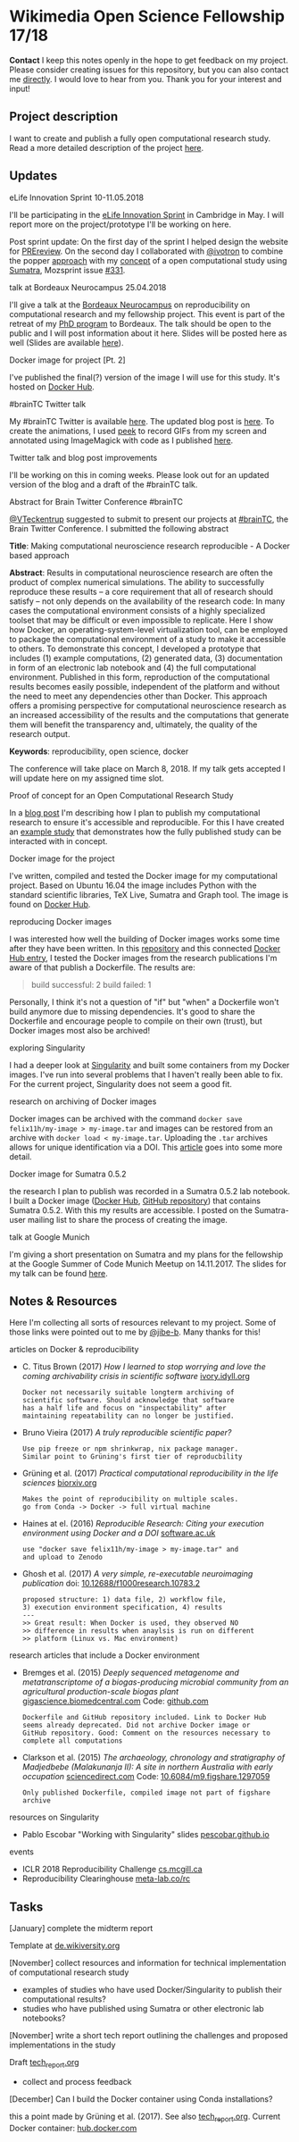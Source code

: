 
* Wikimedia Open Science Fellowship 17/18

*Contact* I keep this notes openly in the hope to get feedback on my project. Please consider creating issues for this repository, but you can also contact me [[http://felix11h.github.io/][directly]]. I would love to hear from you. Thank you for your interest and input!

** Project description
I want to create and publish a fully open computational research study. Read a more detailed description of the project [[https://de.wikiversity.org/wiki/Wikiversity:Fellow-Programm_Freies_Wissen/Einreichungen/Open_computational_research_study][here]]. 

** Updates 

# **** a proof-of-concept for my publication
# I've started developing a proof-of-concept 

**** eLife Innovation Sprint 10-11.05.2018
I'll be participating in the [[https://elifesciences.org/events/c40798c3/elife-innovation-sprint-2018?utm_source%3Devent&utm_medium%3Dwebpage&utm_campaign%3DInnovSprint][eLife Innovation Sprint]] in Cambridge in May. I will report more on the project/prototype I'll be working on here.

Post sprint update: On the first day of the sprint I helped design the website for [[https://github.com/mozilla/global-sprint/issues/326][PREreview]]. On the second day I collaborated with [[https://github.com/ivotron][@ivotron]] to combine the popper [[http://falsifiable.us/][approach]] with my [[http://felix11h.github.io/blog/open-comp-rsc-concept][concept]] of a open computational study using [[http://neuralensemble.org/sumatra/][Sumatra]], Mozsprint issue [[https://github.com/mozilla/global-sprint/issues/331][#331]].

**** talk at Bordeaux Neurocampus 25.04.2018
I'll give a talk at the [[http://www.bordeaux-neurocampus.fr/en/index.html][Bordeaux Neurocampus]] on reproducibility on computational research and my fellowship project. This event is part of the retreat of my [[http://brain.mpg.de/graduate-studies.html][PhD program]] to Bordeaux. The talk should be open to the public and I will post information about it here. Slides will be posted here as well (Slides are available [[https://github.com/Felix11H/bordeaux18-slides][here]]).

**** Docker image for project [Pt. 2]
I've published the final(?) version of the image I will use for this study. It's hosted on [[https://hub.docker.com/r/felix11h/aniso_netw_env/][Docker Hub]].

**** #brainTC Twitter talk
My #brainTC Twitter is available [[https://twitter.com/RealBrainTC/status/971819097053941760][here]]. The updated blog post is [[http://felix11h.github.io/blog/open-comp-rsc-concept][here]]. To create the animations, I used [[https://github.com/phw/peek][peek]] to record GIFs from my screen and annotated using ImageMagick with code as I published [[https://gist.github.com/Felix11H/4fffc3338a70b900bc3a8d9964d44f2e][here]].

**** Twitter talk and blog post improvements
I'll be working on this in coming weeks. Please look out for an updated version of the blog and a draft of the #brainTC talk.

**** Abstract for Brain Twitter Conference #brainTC
[[https://github.com/VTeckentrup][@VTeckentrup]] suggested to submit to present our projects at [[https://brain.tc/][#brainTC]], the Brain Twitter Conference. I submitted the following abstract

*Title*: Making computational neuroscience research reproducible - A Docker based approach

*Abstract*: Results in computational neuroscience research are often the product of complex numerical simulations. The ability to successfully reproduce these results  -- a core requirement that all of research should satisfy -- not only depends on the availability of the research code: In many cases the computational environment consists of a highly specialized toolset that may be difficult or even impossible to replicate. Here I show how Docker, an operating-system-level virtualization tool, can be employed to package the computational environment of a study to make it accessible to others. To demonstrate this concept, I developed a prototype that includes (1) example computations, (2) generated data, (3) documentation in form of an electronic lab notebook and (4) the full computational environment. Published in this form, reproduction of the computational results becomes easily possible, independent of the platform and without the need to meet any dependencies other than Docker. This approach offers a promising perspective for computational neuroscience research as an increased accessibility of the results and the computations that generate them will benefit the transparency and, ultimately, the quality of the research output.

*Keywords*: reproducibility, open science, docker

The conference will take place on March 8, 2018. If my talk gets accepted I will update here on my assigned time slot. 

**** Proof of concept for an Open Computational Research Study
In a [[http://felix11h.github.io/blog/open-comp-rsc-concept][blog post]] I'm describing how I plan to publish my computational research to ensure it's accessible and reproducible. For this I have created an [[https://doi.org/10.5281/zenodo.1145677][example study]] that demonstrates how the fully published study can be interacted with in concept.

**** Docker image for the project
I've written, compiled and tested the Docker image for my computational project. Based on Ubuntu 16.04 the image includes Python with the standard scientific libraries, TeX Live, Sumatra and Graph tool. The image is found on [[https://hub.docker.com/r/felix11h/docker-aniso-netw-dev/][Docker Hub]].

**** reproducing Docker images
I was interested how well the building of Docker images works some time after they have been written. In this [[https://github.com/Felix11H/docker-reproduction-of-published-images][repository]] and this connected [[https://hub.docker.com/r/felix11h/docker-reproduction-of-published-images/][Docker Hub entry]], I tested the Docker images from the research publications I'm aware of that publish a Dockerfile. The results are:
#+BEGIN_QUOTE
 build successful: 2
 build failed: 1
#+END_QUOTE

Personally, I think it's not a question of "if" but "when" a Dockerfile won't build anymore due to missing dependencies. It's good to share the Dockerfile and encourage people to compile on their own (trust), but Docker images most also be archived!

**** exploring Singularity
I had a deeper look at [[http://singularity.lbl.gov/index.html][Singularity]] and built some containers from my Docker images. I've run into several problems that I haven't really been able to fix. For the current project, Singularity does not seem a good fit.

**** research on archiving of Docker images
Docker images can be archived with the command ~docker save felix11h/my-image > my-image.tar~ and images can be restored from an archive with ~docker load < my-image.tar~. Uploading the ~.tar~ archives allows for unique identification via a DOI. This [[https://www.software.ac.uk/blog/2016-09-12-reproducible-research-citing-your-execution-environment-using-docker-and-doi][article]] goes into some more detail.

**** Docker image for Sumatra 0.5.2
the research I plan to publish was recorded in a Sumatra 0.5.2 lab notebook. I built a Docker image ([[https://hub.docker.com/r/felix11h/docker-sumatra-0.5.2/][Docker Hub]], [[https://github.com/Felix11H/docker-sumatra-0.5.2][GitHub repository]]) that contains Sumatra 0.5.2. With this my results are accessible. I posted on the Sumatra-user mailing list to share the process of creating the image.

**** talk at Google Munich
I'm giving a short presentation on Sumatra and my plans for the fellowship at the Google Summer of Code Munich Meetup on 14.11.2017. The slides for my talk can be found [[https://github.com/Felix11H/GSoC14_munich_slides][here]].


** Notes & Resources

Here I'm collecting all sorts of resources relevant to my project. Some of those links were pointed out to me by [[https://github.com/jibe-b][@jibe-b]]. Many thanks for this!

**** articles on Docker & reproducibility
- C. Titus Brown (2017) /How I learned to stop worrying and love the coming archivability crisis in scientific software/ [[http://ivory.idyll.org/blog/2017-pof-software-archivability.html][ivory.idyll.org]]
  : Docker not necessarily suitable longterm archiving of 
  : scientific software. Should acknowledge that software 
  : has a half life and focus on "inspectability" after 
  : maintaining repeatability can no longer be justified.
- Bruno Vieira (2017) /A truly reproducible scientific paper?/
  : Use pip freeze or npm shrinkwrap, nix package manager.
  : Similar point to Grüning's first tier of reproducbility
- Grüning et al. (2017) /Practical computational reproducibility in the life sciences/  [[https://www.biorxiv.org/content/early/2017/10/11/200683.full.pdf%2Bhtml][biorxiv.org]] 
  : Makes the point of reproducibility on multiple scales.
  : go from Conda -> Docker -> full virtual machine
- Haines at el. (2016) /Reproducible Research: Citing your execution environment using Docker and a DOI/ [[https://www.software.ac.uk/blog/2016-09-12-reproducible-research-citing-your-execution-environment-using-docker-and-doi][software.ac.uk]]
  : use "docker save felix11h/my-image > my-image.tar" and 
  : and upload to Zenodo
- Ghosh et al. (2017) /A very simple, re-executable neuroimaging publication/ doi: [[http://dx.doi.org/10.12688/f1000research.10783.2][10.12688/f1000research.10783.2]]
  : proposed structure: 1) data file, 2) workflow file, 
  : 3) execution environment specification, 4) results
  : ---
  : >> Great result: When Docker is used, they observed NO
  : >> difference in results when anaylsis is run on different 
  : >> platform (Linux vs. Mac environment)


**** research articles that include a Docker environment
- Bremges et al. (2015) /Deeply sequenced metagenome and metatranscriptome of a biogas-producing microbial community from an agricultural production-scale biogas plant/ [[https://gigascience.biomedcentral.com/articles/10.1186/s13742-015-0073-6][gigascience.biomedcentral.com]] Code: [[https://github.com/metagenomics/2015-biogas-cebitec][github.com]]
  : Dockerfile and GitHub repository included. Link to Docker Hub
  : seems already deprecated. Did not archive Docker image or 
  : GitHub repository. Good: Comment on the resources necessary to
  : complete all computations
- Clarkson et al. (2015) /The archaeology, chronology and stratigraphy of Madjedbebe (Malakunanja II): A site in northern Australia with early occupation/ [[https://www.sciencedirect.com/science/article/pii/S0047248415000846?via%253Dihub][sciencedirect.com]] Code: [[http://dx.doi.org/10.6084/m9.figshare.1297059][10.6084/m9.figshare.1297059]]
  : Only published Dockerfile, compiled image not part of figshare 
  : archive


**** resources on Singularity
- Pablo Escobar "Working with Singularity" slides [[https://pescobar.github.io/singularity-slides/#1][pescobar.github.io]]

**** events
- ICLR 2018 Reproducibility Challenge [[http://www.cs.mcgill.ca/~jpineau/ICLR2018-ReproducibilityChallenge.html][cs.mcgill.ca]]
- Reproducibility Clearinghouse [[https://meta-lab.co/rc/][meta-lab.co/rc]] 

** Tasks

**** [January] complete the midterm report
Template at [[https://de.wikiversity.org/wiki/Wikiversity:Fellow-Programm_Freies_Wissen/Zwischenbericht][de.wikiversity.org]]

**** [November] collect resources and information for technical implementation of computational research study
- examples of studies who have used Docker/Singularity to publish their computational results?
- studies who have published using Sumatra or other electronic lab notebooks?

**** [November] write a short tech report outlining the challenges and proposed implementations in the study
Draft [[file:tech_report.org][tech_report.org]]

- collect and process feedback

**** [December] Can I build the Docker container using Conda installations? 
this a point made by Grüning et al. (2017). See also [[file:tech_report.org][tech_report.org]]. Current Docker container: [[https://hub.docker.com/r/felix11h/aniso_netw_env/][hub.docker.com]]
